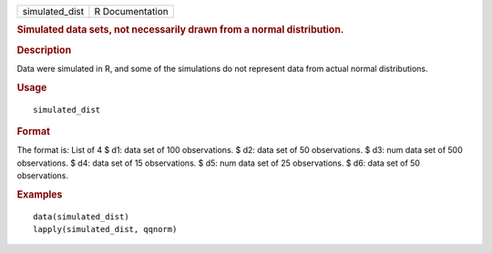 .. container::

   .. container::

      ============== ===============
      simulated_dist R Documentation
      ============== ===============

      .. rubric:: Simulated data sets, not necessarily drawn from a
         normal distribution.
         :name: simulated-data-sets-not-necessarily-drawn-from-a-normal-distribution.

      .. rubric:: Description
         :name: description

      Data were simulated in R, and some of the simulations do not
      represent data from actual normal distributions.

      .. rubric:: Usage
         :name: usage

      ::

         simulated_dist

      .. rubric:: Format
         :name: format

      The format is: List of 4 $ d1: data set of 100 observations. $ d2:
      data set of 50 observations. $ d3: num data set of 500
      observations. $ d4: data set of 15 observations. $ d5: num data
      set of 25 observations. $ d6: data set of 50 observations.

      .. rubric:: Examples
         :name: examples

      ::

         data(simulated_dist)
         lapply(simulated_dist, qqnorm)
